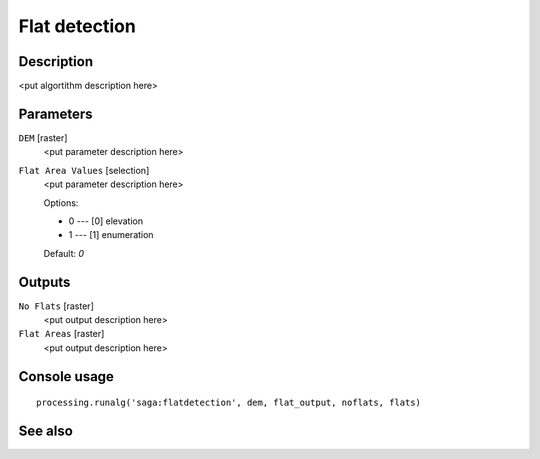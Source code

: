 Flat detection
==============

Description
-----------

<put algortithm description here>

Parameters
----------

``DEM`` [raster]
  <put parameter description here>

``Flat Area Values`` [selection]
  <put parameter description here>

  Options:

  * 0 --- [0] elevation
  * 1 --- [1] enumeration

  Default: *0*

Outputs
-------

``No Flats`` [raster]
  <put output description here>

``Flat Areas`` [raster]
  <put output description here>

Console usage
-------------

::

  processing.runalg('saga:flatdetection', dem, flat_output, noflats, flats)

See also
--------

